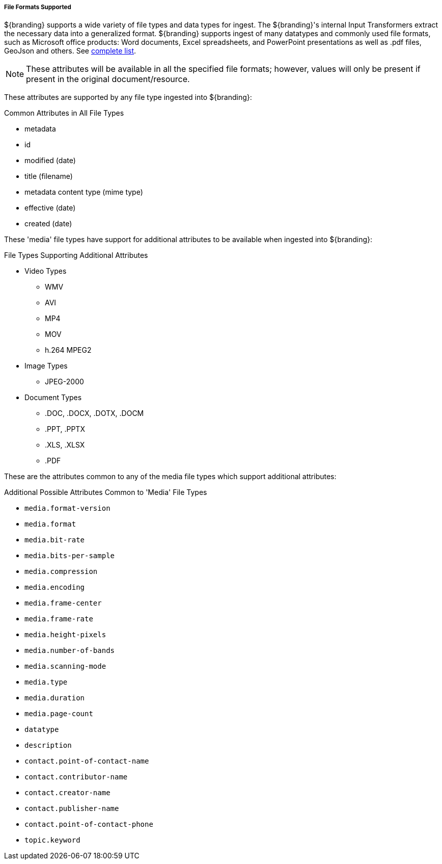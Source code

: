 ===== File Formats Supported

${branding} supports a wide variety of file types and data types for ingest.
The ${branding}'s internal Input Transformers extract the necessary data into a generalized format.
${branding} supports ingest of many datatypes and commonly used file formats, such as Microsoft office products: Word documents, Excel spreadsheets, and PowerPoint presentations as well as .pdf files, GeoJson and others. See <<_all_file_formats_supported,complete list>>.

[NOTE]
====
These attributes will be available in all the specified file formats; however, values will only be present if present in the original document/resource.
====

These attributes are supported by any file type ingested into ${branding}:

.Common Attributes in All File Types
* metadata
* id
* modified (date)
* title (filename)
* metadata content type (mime type)
* effective (date)
* created (date)

These 'media' file types have support for additional attributes to be available when ingested into ${branding}:

.File Types Supporting Additional Attributes
* Video Types
** WMV
** AVI
** MP4
** MOV
** h.264 MPEG2
* Image Types
** JPEG-2000
* Document Types
** .DOC, .DOCX, .DOTX, .DOCM
** .PPT, .PPTX
** .XLS, .XLSX
** .PDF

These are the attributes common to any of the media file types which support additional attributes:

.Additional Possible Attributes Common to 'Media' File Types
* `media.format-version`
* `media.format`
* `media.bit-rate`
* `media.bits-per-sample`
* `media.compression`
* `media.encoding`
* `media.frame-center`
* `media.frame-rate`
* `media.height-pixels`
* `media.number-of-bands`
* `media.scanning-mode`
* `media.type`
* `media.duration`
* `media.page-count`
* `datatype`
* `description`
* `contact.point-of-contact-name`
* `contact.contributor-name`
* `contact.creator-name`
* `contact.publisher-name`
* `contact.point-of-contact-phone`
* `topic.keyword`
